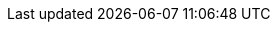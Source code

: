 :githubbase: https://github.com/dukecon/dukecon_webhome
:improve: {githubbase}/blob/master/src/{filename}[improve this doc]
